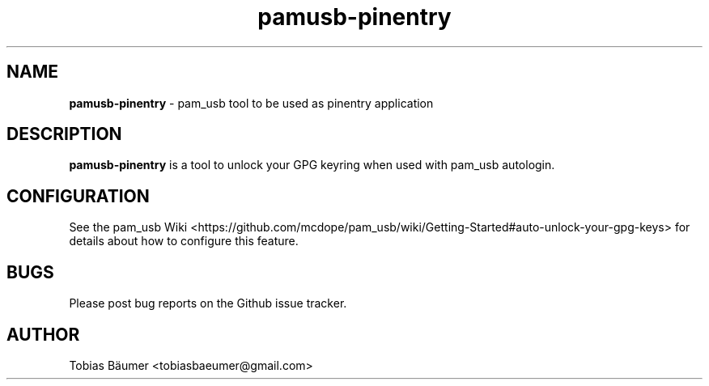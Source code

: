 .TH pamusb-pinentry 1 "November 03, 2024" "" "PAM_USB"

.SH NAME
\fBpamusb-pinentry \fP- pam_usb tool to be used as pinentry application
.SH DESCRIPTION
\fBpamusb-pinentry\fP is a tool to unlock your GPG keyring when used with pam_usb autologin.
.SH CONFIGURATION
See the pam_usb Wiki <https://github.com/mcdope/pam_usb/wiki/Getting-Started#auto-unlock-your-gpg-keys> for details about how to configure this feature.
.SH BUGS
Please post bug reports on the Github issue tracker.
.SH AUTHOR
Tobias Bäumer <tobiasbaeumer@gmail.com>
